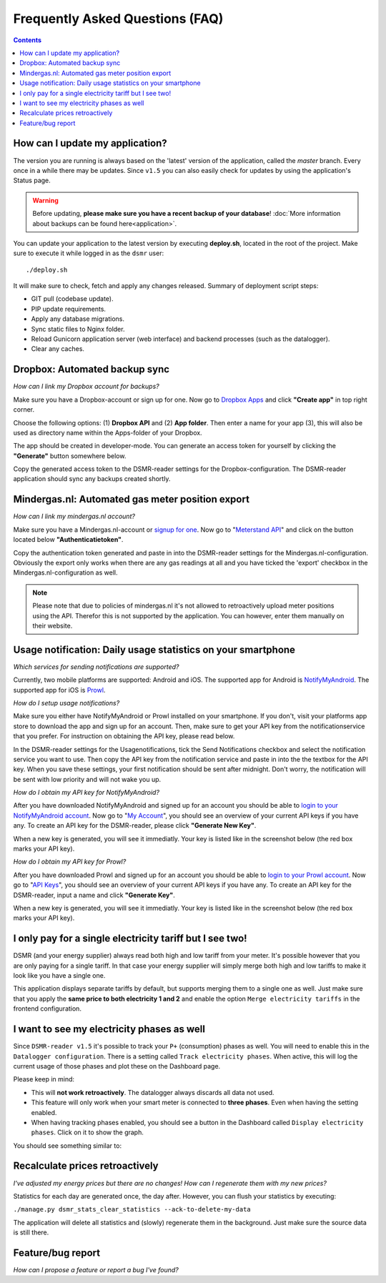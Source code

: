 Frequently Asked Questions (FAQ)
================================


.. contents::
    :depth: 2


How can I update my application?
--------------------------------
The version you are running is always based on the 'latest' version of the application, called the `master` branch.
Every once in a while there may be updates. Since ``v1.5`` you can also easily check for updates by using the application's Status page.

.. warning::
    
    Before updating, **please make sure you have a recent backup of your database**! :doc:`More information about backups can be found here<application>`.

You can update your application to the latest version by executing **deploy.sh**, located in the root of the project. 
Make sure to execute it while logged in as the ``dsmr`` user::

   ./deploy.sh

It will make sure to check, fetch and apply any changes released. Summary of deployment script steps:

- GIT pull (codebase update).
- PIP update requirements.
- Apply any database migrations.
- Sync static files to Nginx folder.
- Reload Gunicorn application server (web interface) and backend processes (such as the datalogger).
- Clear any caches.


Dropbox: Automated backup sync
------------------------------
*How can I link my Dropbox account for backups?*

Make sure you have a Dropbox-account or sign up for one. 
Now go to `Dropbox Apps <https://www.dropbox.com/developers/apps>`_ and click **"Create app"** in top right corner.

.. image:: _static/faq/dropbox_apps_overview.png
    :target: _static/faq/dropbox_apps_overview.png
    :alt: Dropbox Apps

Choose the following options: (1) **Dropbox API** and (2) **App folder**. 
Then enter a name for your app (3), this will also be used as directory name within the Apps-folder of your Dropbox. 

.. image:: _static/faq/dropbox_create_app.png
    :target: _static/faq/dropbox_create_app.png
    :alt: Dropbox Apps

The app should be created in developer-mode. You can generate an access token for yourself by clicking the **"Generate"** button somewhere below.
    
.. image:: _static/faq/dropbox_app_token.png
    :target: _static/faq/dropbox_app_token.png
    :alt: Dropbox Apps
    
Copy the generated access token to the DSMR-reader settings for the Dropbox-configuration. The DSMR-reader application should sync any backups created shortly.


Mindergas.nl: Automated gas meter position export
-------------------------------------------------
*How can I link my mindergas.nl account?*

Make sure you have a Mindergas.nl-account or `signup for one <https://www.mindergas.nl/users/sign_up>`_. 
Now go to "`Meterstand API <https://www.mindergas.nl/member/api>`_" and click on the button located below **"Authenticatietoken"**.
  
.. image:: _static/faq/mindergas_api.png
    :target: _static/faq/mindergas_api.png
    :alt: Mindergas API

Copy the authentication token generated and paste in into the DSMR-reader settings for the Mindergas.nl-configuration.
Obviously the export only works when there are any gas readings at all and you have ticked the 'export' checkbox in the Mindergas.nl-configuration as well.

.. note::

    Please note that due to policies of mindergas.nl it's not allowed to retroactively upload meter positions using the API. 
    Therefor this is not supported by the application. You can however, enter them manually on their website. 


Usage notification: Daily usage statistics on your smartphone
-------------------------------------------------------------
*Which services for sending notifications are supported?*

Currently, two mobile platforms are supported: Android and iOS.
The supported app for Android is `NotifyMyAndroid <https://www.notifymyandroid.com>`_. 
The supported app for iOS is `Prowl <https://www.prowlapp.com>`_. 


*How do I setup usage notifications?*

Make sure you either have NotifyMyAndroid or Prowl installed on your smartphone. If you don't, visit your platforms app store to download the app and sign up for an account. Then, make sure to get your API key from the notificationservice that you prefer. For instruction on obtaining the API key, please read below.

In the DSMR-reader settings for the Usagenotifications, tick the Send Notifications checkbox and select the notification service you want to use. Then copy the API key from the notification service and paste in into the the textbox for the API key. When you save these settings, your first notification should be sent after midnight. Don't worry, the notification will be sent with low priority and will not wake you up.


*How do I obtain my API key for NotifyMyAndroid?*

After you have downloaded NotifyMyAndroid and signed up for an account you should be able to `login to your NotifyMyAndroid account <https://www.notifymyandroid.com/index.jsp>`_. 
Now go to "`My Account <https://www.notifymyandroid.com/account.jsp>`_", you should see an overview of your current API keys if you have any. To create an API key for the DSMR-reader, please click **"Generate New Key"**.

.. image:: _static/faq/notifications-notify-my-android-create-key.png
    :target: _static/faq/notifications-notify-my-android-create-key.png
    :alt: NotifyMyAndroid My Account overview
    
When a new key is generated, you will see it immediatly. Your key is listed like in the screenshot below (the red box marks your API key).

.. image:: _static/faq/notifications-notify-my-android-get-key.png
    :target: _static/faq/notifications-notify-my-android-get-key.png
    :alt: NotifyMyAndroid Get Your API Key


*How do I obtain my API key for Prowl?*

After you have downloaded Prowl and signed up for an account you should be able to `login to your Prowl account <https://www.prowlapp.com/login.php>`_. 
Now go to "`API Keys <https://www.prowlapp.com/api_settings.php>`_", you should see an overview of your current API keys if you have any. To create an API key for the DSMR-reader, input a name and click **"Generate Key"**.

.. image:: _static/faq/notifications-prowl-create-key.png
    :target: _static/faq/notifications-prowl-key.png
    :alt: Prowl My Account overview
    
When a new key is generated, you will see it immediatly. Your key is listed like in the screenshot below (the red box marks your API key).

.. image:: _static/faq/notifications-prowl-get-key.png
    :target: _static/faq/notifications-prowl-get-key.png
    :alt: Prowl Get Your API Key


I only pay for a single electricity tariff but I see two!
---------------------------------------------------------
DSMR (and your energy supplier) always read both high and low tariff from your meter. 
It's possible however that you are only paying for a single tariff. 
In that case your energy supplier will simply merge both high and low tariffs to make it look like you have a single one.

This application displays separate tariffs by default, but supports merging them to a single one as well.
Just make sure that you apply the **same price to both electricity 1 and 2** and enable the option ``Merge electricity tariffs`` in the frontend configuration.


I want to see my electricity phases as well
-------------------------------------------
Since ``DSMR-reader v1.5`` it's possible to track your ``P+`` (consumption) phases as well. You will need to enable this in the ``Datalogger configuration``.
There is a setting called ``Track electricity phases``. When active, this will log the current usage of those phases and plot these on the Dashboard page.

Please keep in mind:

- This will **not work retroactively**. The datalogger always discards all data not used.
- This feature will only work when your smart meter is connected to **three phases**. Even when having the setting enabled.
- When having tracking phases enabled, you should see a button in the Dashboard called ``Display electricity phases``. Click on it to show the graph.

You should see something similar to:

.. image:: _static/screenshots/phases.png
    :target: _static/screenshots/phases.png
    :alt: Phases


Recalculate prices retroactively
--------------------------------
*I've adjusted my energy prices but there are no changes! How can I regenerate them with my new prices?*

Statistics for each day are generated once, the day after. However, you can flush your statistics by executing:

``./manage.py dsmr_stats_clear_statistics --ack-to-delete-my-data``

The application will delete all statistics and (slowly) regenerate them in the background. Just make sure the source data is still there.


Feature/bug report
------------------
*How can I propose a feature or report a bug I've found?*

.. seealso::
    
    `Just create a ticket at Github <https://github.com/dennissiemensma/dsmr-reader/issues/new>`_.
